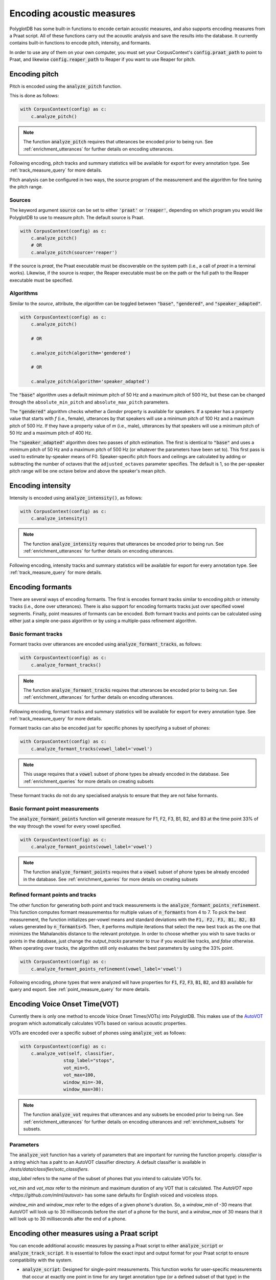 .. _FastTrack: https://github.com/santiagobarreda/FastTrack

.. _AutoVOT:  https://github.com/mlml/autovot

**************************
Encoding acoustic measures
**************************

PolyglotDB has some built-in functions to encode certain acoustic measures, and also supports encoding measures from a
Praat script. All of these functions carry out the acoustic analysis and save the results into the database. It
currently contains built-in functions to encode pitch, intensity, and formants.

In order to use any of them on your own computer, you must set your CorpusContext's :code:`config.praat_path` to point
to Praat, and likewise :code:`config.reaper_path` to Reaper if you want to use Reaper for pitch.

.. _pitch_encoding:

Encoding pitch
==============

Pitch is encoded using the :code:`analyze_pitch` function.

This is done as follows:

.. code-block:: python

    with CorpusContext(config) as c:
        c.analyze_pitch()

.. note::

   The function :code:`analyze_pitch` requires that utterances be encoded prior to being run.
   See :ref:`enrichment_utterances` for further details on encoding utterances.

Following encoding, pitch tracks and summary statistics will be available for export for every annotation type.
See :ref:`track_measure_query` for more details.

Pitch analysis can be configured in two ways, the source program of the measurement and the algorithm for fine tuning the pitch range.

.. _pitch_sources:

Sources
-------

The keyword argument :code:`source` can be set to
either :code:`'praat'` or :code:`'reaper'`, depending on which program you would like PolyglotDB to use to measure pitch.
The default source is Praat.

.. code-block:: python

    with CorpusContext(config) as c:
        c.analyze_pitch()
        # OR
        c.analyze_pitch(source='reaper')


If the source is `praat`, the Praat executable must be discoverable on the system path (i.e., a call of `praat` in a terminal works). Likewise, if the source is `reaper`, the Reaper executable must be on the path or the full path to the Reaper executable must be specified.


.. _pitch_algorithms:

Algorithms
----------

Similar to the `source`, attribute, the `algorithm` can be toggled between :code:`"base"`, :code:`"gendered"`, and :code:`"speaker_adapted"`.

.. code-block:: python

    with CorpusContext(config) as c:
        c.analyze_pitch()

        # OR

        c.analyze_pitch(algorithm='gendered')

        # OR

        c.analyze_pitch(algorithm='speaker_adapted')

The :code:`"base"` algorithm uses a default minimum pitch of 50 Hz and a maximum pitch of 500 Hz, but these can be changed through the ``absolute_min_pitch`` and ``absolute_max_pitch`` parameters.

The :code:`"gendered"` algorithm checks whether a `Gender` property is available for speakers.  If a speaker has a property
value that starts with `f` (i.e., female),
utterances by that speakers will use a minimum pitch of 100 Hz and a maximum pitch of 500 Hz.  If they have a property
value of `m` (i.e., male),
utterances by that speakers will use a minimum pitch of 50 Hz and a maximum pitch of 400 Hz.

The :code:`"speaker_adapted"` algorithm does two passes of pitch estimation.  The first is identical to :code:`"base"`
and uses a minimum pitch of 50 Hz and a maximum pitch of 500 Hz (or whatever the parameters have been set to).
This first pass is used to estimate by-speaker means of F0.  Speaker-specific pitch floors and ceilings are calculated by adding or subtracting the number of octaves that the ``adjusted_octaves`` parameter specifies.  The default is 1, so the per-speaker pitch range will be one octave below and above the speaker's mean pitch.

.. _intensity_encoding:

Encoding intensity
==================

Intensity is encoded using :code:`analyze_intensity()`, as follows:

.. code-block:: python

    with CorpusContext(config) as c:
        c.analyze_intensity()

.. note::

   The function :code:`analyze_intensity` requires that utterances be encoded prior to being run. See
   :ref:`enrichment_utterances` for further details on encoding utterances.

Following encoding, intensity tracks and summary statistics will be available for export for every annotation type.
See :ref:`track_measure_query` for more details.

.. _formant_encoding:

Encoding formants
=================

There are several ways of encoding formants.  The first is encodes formant tracks similar to encoding pitch or intensity
tracks (i.e., done over utterances).
There is also support for encoding formants tracks just over specified vowel segments.  
Finally, point measures of formants can be encoded.
Both formant tracks and points can be calculated using either just a simple one-pass algorithm 
or by using a multiple-pass refinement algorithm.

Basic formant tracks
--------------------

Formant tracks over utterances are encoded using :code:`analyze_formant_tracks`, as follows:

.. code-block:: python

    with CorpusContext(config) as c:
        c.analyze_formant_tracks()

.. note::

   The function :code:`analyze_formant_tracks` requires that utterances be encoded prior to being run. See
   :ref:`enrichment_utterances` for further details on encoding utterances.

Following encoding, formant tracks and summary statistics will be available for export for every annotation type. See
:ref:`track_measure_query` for more details.

Formant tracks can also be encoded just for specific phones by specifying a subset of phones:

.. code-block:: python

    with CorpusContext(config) as c:
        c.analyze_formant_tracks(vowel_label='vowel')

.. note::

   This usage requires that a :code:`vowel` subset of phone types be already encoded in the database.
   See :ref:`enrichment_queries` for more details on creating subsets

These formant tracks do not do any specialised analysis to ensure that they are not false formants.

Basic formant point measurements
--------------------------------

The :code:`analyze_formant_points` function will generate measure for F1, F2, F3, B1, B2, and B3 at the time 
point 33% of the way through the vowel for every vowel specified.

.. code-block:: python

    with CorpusContext(config) as c:
        c.analyze_formant_points(vowel_label='vowel')

.. note::

   The function :code:`analyze_formant_points` requires that a :code:`vowel` subset of phone types be already encoded in the database.
   See :ref:`enrichment_queries` for more details on creating subsets


Refined formant points and tracks
---------------------------------

The other function for generating both point and track measurements is the :code:`analyze_formant_points_refinement`.  This function computes
formant measurementss for
multiple values of :code:`n_formants` from 4 to 7.  To pick the best measurement, the function initializes per-vowel
means and standard deviations with the :code:`F1, F2, F3, B1, B2, B3` values
generated by :code:`n_formants=5`.  Then, it performs multiple iterations that select the new best track as the one that
minimizes the Mahalanobis distance to the relevant prototype.
In order to choose whether you wish to save tracks or points in the database, just change the `output_tracks` parameter to `true` if you would 
like tracks, and `false` otherwise.
When operating over tracks, the algorithm still only evaluates the best parameters by using the 33% point. 

.. code-block:: python

    with CorpusContext(config) as c:
        c.analyze_formant_points_refinement(vowel_label='vowel')

Following encoding, phone types that were analyzed will have properties for :code:`F1`, :code:`F2`, :code:`F3`,
:code:`B1`, :code:`B2`, and :code:`B3` available for query and export. See :ref:`point_measure_query` for more details.

.. _script_encoding:

Encoding Voice Onset Time(VOT) 
==============================

Currently there is only one method to encode Voice Onset Times(VOTs) into PolyglotDB.
This makes use of the `AutoVOT`_ program which automatically calculates VOTs based on various acoustic properties.

VOTs are encoded over a specific subset of phones using :code:`analyze_vot` as follows:

.. code-block:: python

    with CorpusContext(config) as c:
        c.analyze_vot(self, classifier,
                    stop_label="stops",
                    vot_min=5,
                    vot_max=100,
                    window_min=-30,
                    window_max=30):

.. note::

   The function :code:`analyze_vot` requires that utterances and any subsets be encoded prior to being run. See
   :ref:`enrichment_utterances` for further details on encoding utterances and :ref:`enrichment_subsets` for subsets.

Parameters
----------
The :code:`analyze_vot` function has a variety of parameters that are important for running the function properly.
`classifier` is a string which has a paht to an AutoVOT classifier directory. 
A default classifier is available in `/tests/data/classifier/sotc_classifiers`.

`stop_label` refers to the name of the subset of phones that you intend to calculate VOTs for. 

`vot_min` and `vot_max` refer to the minimum and maximum duration of any VOT that is calculated. 
The `AutoVOT repo <https://github.com/mlml/autovot>` has some sane defaults for English voiced and voiceless stops.

`window_min` and `window_max` refer to the edges of a given phone's duration.
So, a `window_min` of -30 means that AutoVOT will look up to 30 milliseconds before the start of a phone for the burst, and
a `window_max` of 30 means that it will look up to 30 milliseconds after the end of a phone.

.. _custom_script_encoding:

Encoding other measures using a Praat script
============================================

You can encode additional acoustic measures by passing a Praat script to either 
:code:`analyze_script` or :code:`analyze_track_script`. It is essential to follow the exact input and output format for 
your Praat script to ensure compatibility with the system.

- :code:`analyze_script`: Designed for single-point measurements. This function works for user-specific 
  measurements that occur at exactly one point in time for any target annotation type 
  (or a defined subset of that type) in the hierarchy, such as a predefined set of vowels within all phones.

- :code:`analyze_track_script`: Use this for continuous measurements or when measurements are required 
  at multiple time points per annotation. This function allows you to configure your Praat script to 
  output results for multiple time points. 

analyze_script
--------------

There are two input formats available for designing your Praat script:

Format 1:
~~~~~~~~~
This is sufficient for most use cases and should be your default choice unless runtime efficiency is critical. 
In this format, the system generates temporary sound files, each containing one instance of your chosen annotation type. 

**Input Requirements:**

- One required input: the full path to the sound file. This input will be automatically filled by the system. You can define additional attributes as needed.

Example Praat script using Format 1::

    form Variables
        sentence filename
    endform

    # Read the sound file
    Read from file... 'filename$'

    # Extract the pitch
    To Pitch... 0 75 600

    # Compute the mean F0
    averageF0 = Get mean... 0 0 Hertz

    # Print the result
    output$ = "mean_pitch" + newline$ + string$(averageF0)
    echo 'output$'

    # Clean up
    select all
    Remove

Format 2 (for optimized analysis):
~~~~~~~~~~~~~~~~~~~~~~~~~~~~~~~~~~
This format is more efficient as it reuses the same discourse sound file for all annotations in the same discourse, avoiding the creation of extra files.

**Input Requirements:**

- Five required inputs: 
    - Full path to the **long** sound file
    - `begin` time
    - `end` time
    - `channel`
    - `padding`

Do not assign values to these five fields; the system will populate them during processing. You may include additional 
attributes beyond these five, but ensure that values are passed as an array via the API.

Example Praat script using Format 2::

    form Variables
        sentence filename  # path to the sound file
        real begin # actual begin time (not including the padding)
        real end # actual end time (not including the padding)
        integer channel # Channel number of the speaker (for discourse with multiple speakers)
        real padding # Padding time around the segment (s)
    endform

    # Load the long sound file
    Open long sound file... 'filename$'

    # Adjust segment boundaries with padding
    seg_begin = begin - padding
    if seg_begin < 0
        seg_begin = 0
    endif

    seg_end = end + padding
    duration = Get total duration
    if seg_end > duration
        seg_end = duration
    endif

    # Extract padded segment
    Extract part... seg_begin seg_end 1
    channel = channel + 1
    Extract one channel... channel

    # Extract pitch from full padded segment
    # Padding is added specifically for this step because pitch extraction 
    # requires a minimum window length, which could be too short for certain
    # segments (e.g. a phone/word segment)
    To Pitch... 0 75 600

    # Compute the mean F0 only over the **unpadded** segment
    averageF0 = Get mean... begin end Hertz

    # Print the result in the required format
    output$ = "mean_pitch" + newline$ + string$(averageF0)
    echo 'output$''

    # Clean up
    select all
    Remove


**Key Notes:**

- Always use :code:`Open long sound file` to ensure compatibility with the system.
- The `padding` field allows flexibility by extending the actual start and end times of the segment (default is 0).
- Channel indexing starts at 0 in the system, so increment by 1 for use in Praat (Praat uses 1-based indexing).

**Output Requirements:**

- Print results to the Praat Info window in this format:
    - The first line contains space-separated column names (property names to be saved in the database).
    - The second line contains space-separated measurements for each property.

An example of the Praat output::

    peak slope cog spread
    5540.7376 24.3507 6744.0670 1562.1936

Output format if you are only taking one measure::

    cog
    6013.9

To run :code:`analyze_script`, follow these steps:

    1. (Optional) Encode a subset for the annotation type you want to analyze.
    2. Call :code:`analyze_script` with the annotation type, the subset name and the path to your script.

.. code-block:: python

    with CorpusContext(config) as c:
        # Defines a subset of phones called "sibilant"
        c.encode_type_subset('phone', ['S', 'Z', 'SH', 'ZH'], 'sibilant')

        # Uses a praat script that takes as input a filename and begin/end time, and outputs measures we'd like to take for sibilants
        # The analyze_script call then applies this script to every phone of type "sibilant" in the corpus.
        c.analyze_script(subset='sibilant', annotation_type="phone", script_path='path/to/script/sibilant.praat')


analyze_track_script
--------------------

This function shares the same input formats and functionality as :code:`analyze_script`. However, 
:code:`analyze_track_script` is specifically designed for continuous measurements.
Before using this functionality, you must add utterance encoding. When calling the API, you will 
need to specify an annotation type (e.g., phone, syllable, or word) to perform the analysis. 
The script will then run separately for each instance of the selected annotation type in a multiprocessing manner.

**Output Requirements:**

- Print results to the Praat Info window in the following format:
    - The first line begins with time, followed by space-separated column names.
    - Subsequent lines contain timestamps and measurements for each property.

Example output::

    time    H1_A1  H1_A2  H1_A3  H1_H2
    0.242   1.378   -4.326  14.369  8.522
    0.277   -3.169  -10.276 9.383   3.002
    0.312   -0.217  -4.195  3.497   7.215


.. code-block:: python

    with CorpusContext(config) as c:
        script_path = 'voice_quality.praat'
        c.config.praat_path = '/path/to/your/praat/executable'
        props = [('H1_H2', float), ('H1_A1',float), ('H1_A2',float), ('H1_A3',float)]
        c.analyze_track_script('voice_quality', props, script_path, annotation_type='phone')

A detailed example of using this functionality for voice quality analysis, along with a sample Praat script, is provided in the tutorial. See (:ref:`tutorial_vq`) for more details.

Encoding acoustic tracks from CSV
=================================

Sometimes, you may want to use external software to extract specific measurement tracks. For example, `FastTrack`_ is a Praat plugin that can generate formant tracks.
If you have generated tracks using other software, you can import them into PolyglotDB using the functions :code:`save_track_from_csvs` and :code:`save_track_from_csv` as long as the files 
follow the expected structure.

CSV Format:: 
    
    time, measurement1, measurement2, measurement3, ...

Additionally, the file name should match the name of the discourse for which the track should be saved.

Calling the function :code:`save_track_from_csv` with the file path will save the track. You must also provide a list of the columns that the system should read. It is assumed that all columns are of type float.

To load multiple CSV files at once, pass a directory path to :code:`save_track_from_csvs`.

**Example** (FastTrack output): 

.. image:: images/fasttrack_csvoutput.png
   :width: 600

To load all the measures from the generated tracks: 

.. code-block:: python 

    with CorpusContext(config) as c:
        # loading one file
        c.save_track_from_csv('formants', '/path/to/csv', ['f1','b1','f2','b2','f3','b3','f1p','f2p','f3p','f0','intensity','harmonicity'])
        # loading multiple csv files 
        c.save_track_from_csvs('formants', '/path/to/directory', ['f1','b1','f2','b2','f3','b3','f1p','f2p','f3p','f0','intensity','harmonicity'])


Encoding acoustic track statistics
==================================

After encoding an acoustic track measurement—either through the built-in algorithms or custom Praat scripts—
you can perform statistical aggregation on these data tracks. The supported statistical measures are: mean, median, 
standard deviation (stddev), sum, mode, and count. 

Aggregation can be performed on a specified annotation type, such as phones, words, or syllables 
(if syllable encoding is available). The aggregation is conducted for all annotations with the same label.

Aggregation can be performed by speaker, in which case the results will be grouped by speaker, 
and each (annotation_label, speaker) pair will have its corresponding statistical measure computed.

Once encoded, the computed statistics are stored and can be queried later.

.. code-block:: python

    with CorpusContext(config) as c:        
        # Encode a statistic for an acoustic measure
        c.encode_acoustic_statistic('voice_quality', 'mean', by_annotation='phone', by_speaker=True)
        
        # Alternatively, call the get function directly; it will encode the statistic if not already available
        results = c.get_acoustic_statistic('voice_quality', 'mean', by_annotation='phone', by_speaker=True)
        # This would compute, save, and return the mean values for all voice quality measurements on a by speaker and by phone basis. 
        # for example ('speaker1', 'AO1'): [1.4283178345991416, 5.21375241700153, 28.8672225446156, 18.57861883658481]
